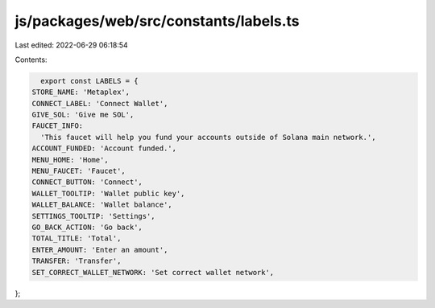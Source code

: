 js/packages/web/src/constants/labels.ts
=======================================

Last edited: 2022-06-29 06:18:54

Contents:

.. code-block:: ts

    export const LABELS = {
  STORE_NAME: 'Metaplex',
  CONNECT_LABEL: 'Connect Wallet',
  GIVE_SOL: 'Give me SOL',
  FAUCET_INFO:
    'This faucet will help you fund your accounts outside of Solana main network.',
  ACCOUNT_FUNDED: 'Account funded.',
  MENU_HOME: 'Home',
  MENU_FAUCET: 'Faucet',
  CONNECT_BUTTON: 'Connect',
  WALLET_TOOLTIP: 'Wallet public key',
  WALLET_BALANCE: 'Wallet balance',
  SETTINGS_TOOLTIP: 'Settings',
  GO_BACK_ACTION: 'Go back',
  TOTAL_TITLE: 'Total',
  ENTER_AMOUNT: 'Enter an amount',
  TRANSFER: 'Transfer',
  SET_CORRECT_WALLET_NETWORK: 'Set correct wallet network',
};


